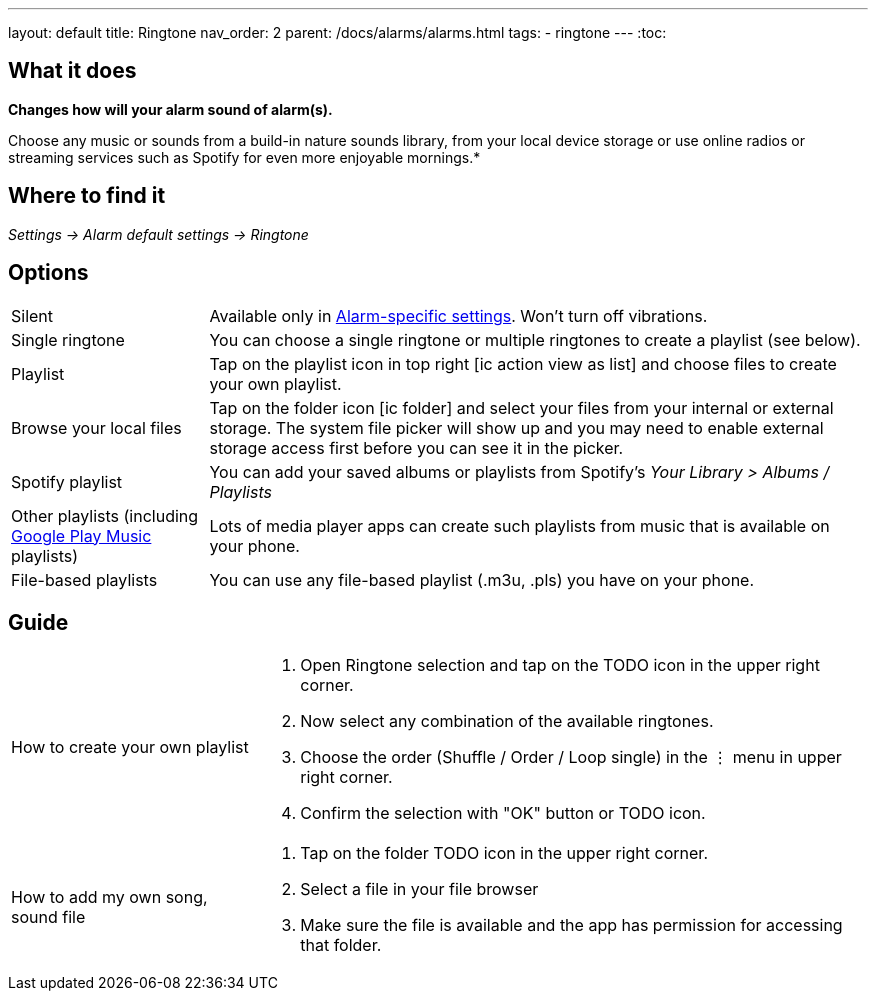 ---
layout: default
title: Ringtone
nav_order: 2
parent: /docs/alarms/alarms.html
tags:
- ringtone
---
:toc:

== What it does
*Changes how will your alarm sound of alarm(s).*

Choose any music or sounds from a build-in nature sounds library, from your local device storage or use online radios or streaming services such as Spotify for even more enjoyable mornings.*

== Where to find it
_Settings -> Alarm default settings -> Ringtone_

== Options

[horizontal]
Silent:: Available only in <</docs/alarm_settings#per-alarm, Alarm-specific settings>>. Won't turn off vibrations.
Single ringtone:: You can choose a single ringtone or multiple ringtones to create a playlist (see below).
Playlist:: Tap on the playlist icon in top right icon:ic_action_view_as_list[] and choose files to create your own playlist.
Browse your local files:: Tap on the folder icon icon:ic_folder[] and select your files from your internal or external storage. The system file picker will show up and you may need to enable external storage access first before you can see it in the picker.
Spotify playlist:: You can add your saved albums or playlists from Spotify’s _Your Library > Albums / Playlists_
Other playlists (including <</faqs/google_play_music,Google Play Music>> playlists):: Lots of media player apps can create such playlists from music that is available on your phone.
File-based playlists:: You can use any file-based playlist (.m3u, .pls) you have on your phone.

== Guide

[horizontal]
How to create your own playlist::
. Open Ringtone selection and tap on the TODO icon in the upper right corner.
. Now select any combination of the available ringtones.
. Choose the order (Shuffle / Order / Loop single) in the ⋮ menu in upper right corner.
. Confirm the selection with "OK" button or TODO icon.
How to add my own song, sound file::
. Tap on the folder TODO icon in the upper right corner.
. Select a file in your file browser
. Make sure the file is available and the app has permission for accessing that folder.
